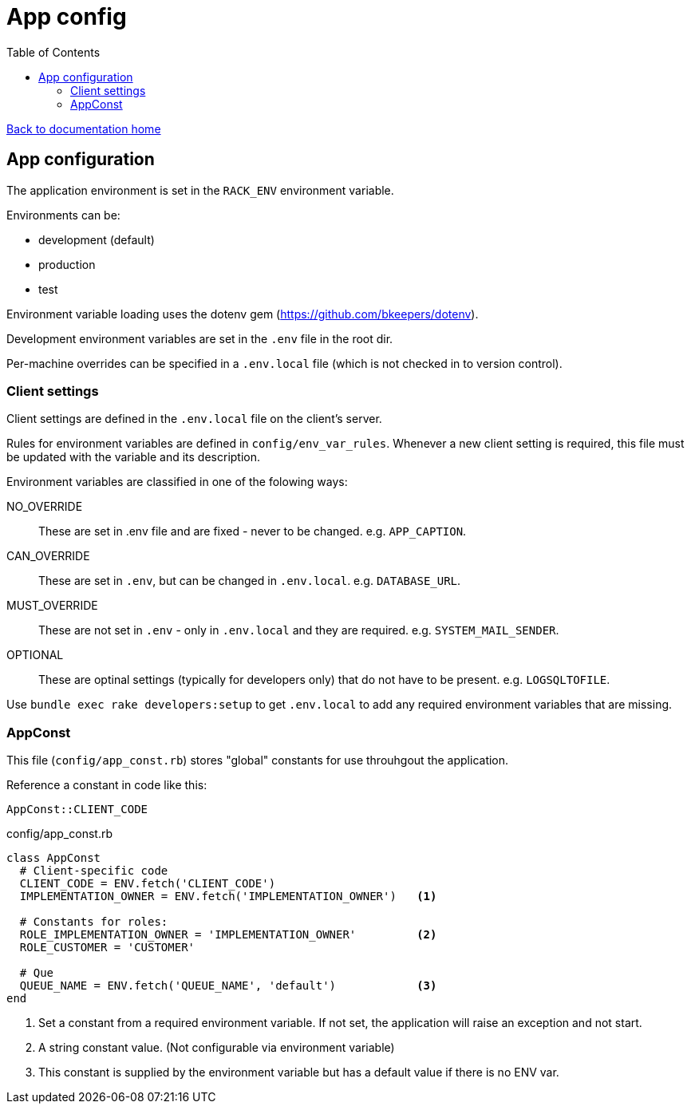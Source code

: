 = App config
:toc:

link:/developer_documentation/start.adoc[Back to documentation home]

== App configuration

The application environment is set in the `RACK_ENV` environment variable.

Environments can be:

* development (default)
* production
* test

Environment variable loading uses the dotenv gem (https://github.com/bkeepers/dotenv).

Development environment variables are set in the `.env` file in the root dir.

Per-machine overrides can be specified in a `.env.local` file (which is not checked in to version control).

=== Client settings

Client settings are defined in the `.env.local` file on the client's server.

Rules for environment variables are defined in `config/env_var_rules`. Whenever a new client setting is required, this file must be updated with the variable and its description.

Environment variables are classified in one of the folowing ways:

NO_OVERRIDE :: These are set in .env file and are fixed - never to be changed. e.g. `APP_CAPTION`.
CAN_OVERRIDE :: These are set in `.env`, but can be changed in `.env.local`. e.g. `DATABASE_URL`.
MUST_OVERRIDE :: These are not set in `.env` - only in `.env.local` and they are required. e.g. `SYSTEM_MAIL_SENDER`.
OPTIONAL :: These are optinal settings (typically for developers only) that do not have to be present. e.g. `LOGSQLTOFILE`.


Use `bundle exec rake developers:setup` to get `.env.local` to add any required environment variables that are missing.

=== AppConst

This file (`config/app_const.rb`) stores "global" constants for use throuhgout the application.

Reference a constant in code like this:
[source,ruby]
----
AppConst::CLIENT_CODE
----

.config/app_const.rb
[source,ruby]
----
class AppConst
  # Client-specific code
  CLIENT_CODE = ENV.fetch('CLIENT_CODE')
  IMPLEMENTATION_OWNER = ENV.fetch('IMPLEMENTATION_OWNER')   <1>

  # Constants for roles:
  ROLE_IMPLEMENTATION_OWNER = 'IMPLEMENTATION_OWNER'         <2>
  ROLE_CUSTOMER = 'CUSTOMER'

  # Que
  QUEUE_NAME = ENV.fetch('QUEUE_NAME', 'default')            <3>
end
----
<1> Set a constant from a required environment variable. If not set, the application will raise an exception and not start.
<2> A string constant value. (Not configurable via environment variable)
<3> This constant is supplied by the environment variable but has a default value if there is no ENV var.
